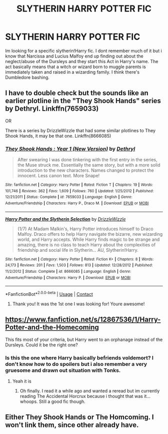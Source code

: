 #+TITLE: SLYTHERIN HARRY POTTER FIC

* SLYTHERIN HARRY POTTER FIC
:PROPERTIES:
:Author: Beneficial-Ad-2860
:Score: 8
:DateUnix: 1600121879.0
:DateShort: 2020-Sep-15
:FlairText: What's That Fic?
:END:
Im looking for a specific slytherin!Harry fic. I dont remember much of it but i know that Narcissa and Lucius Malfoy end up finding out about the neglect/abuse of the Dursleys and they start this Act in Harry's name. The act basically means that a witch or wizard born to muggle parents is immediately taken and raised in a wizarding family. I think there's Dumbledore bashing.


** I have to double check but the sounds like an earlier plotline in the "They Shook Hands" series by Dethryl. Linkffn(7659033)

OR

There is a series by DrizzleWizzle that had some similar plotlines to They Shook Hands, it may be that one. Linkffn(8666085)
:PROPERTIES:
:Author: Dragonblade0123
:Score: 2
:DateUnix: 1600129384.0
:DateShort: 2020-Sep-15
:END:

*** [[https://www.fanfiction.net/s/7659033/1/][*/They Shook Hands : Year 1 (New Version)/*]] by [[https://www.fanfiction.net/u/2560219/Dethryl][/Dethryl/]]

#+begin_quote
  After swearing I was done tinkering with the first entry in the series, the Muse struck me. Essentially the same story, but with a more solid introduction to the new characters. Names changed to protect the innocent. Less canon text. More Snape!
#+end_quote

^{/Site/:} ^{fanfiction.net} ^{*|*} ^{/Category/:} ^{Harry} ^{Potter} ^{*|*} ^{/Rated/:} ^{Fiction} ^{T} ^{*|*} ^{/Chapters/:} ^{19} ^{*|*} ^{/Words/:} ^{101,746} ^{*|*} ^{/Reviews/:} ^{362} ^{*|*} ^{/Favs/:} ^{1,609} ^{*|*} ^{/Follows/:} ^{760} ^{*|*} ^{/Updated/:} ^{1/25/2012} ^{*|*} ^{/Published/:} ^{12/21/2011} ^{*|*} ^{/Status/:} ^{Complete} ^{*|*} ^{/id/:} ^{7659033} ^{*|*} ^{/Language/:} ^{English} ^{*|*} ^{/Genre/:} ^{Adventure/Friendship} ^{*|*} ^{/Characters/:} ^{Harry} ^{P.,} ^{Draco} ^{M.} ^{*|*} ^{/Download/:} ^{[[http://www.ff2ebook.com/old/ffn-bot/index.php?id=7659033&source=ff&filetype=epub][EPUB]]} ^{or} ^{[[http://www.ff2ebook.com/old/ffn-bot/index.php?id=7659033&source=ff&filetype=mobi][MOBI]]}

--------------

[[https://www.fanfiction.net/s/8666085/1/][*/Harry Potter and the Slytherin Selection/*]] by [[https://www.fanfiction.net/u/2711324/DrizzleWizzle][/DrizzleWizzle/]]

#+begin_quote
  (1/7) At Madam Malkin's, Harry Potter introduces himself to Draco Malfoy. Draco offers to help Harry navigate the bizarre, new wizarding world, and Harry accepts. While Harry finds magic to be strange and amazing, there is no class to teach Harry about the complexities of friendship and social life in Slytherin... AU, Slytherin!Harry.
#+end_quote

^{/Site/:} ^{fanfiction.net} ^{*|*} ^{/Category/:} ^{Harry} ^{Potter} ^{*|*} ^{/Rated/:} ^{Fiction} ^{K+} ^{*|*} ^{/Chapters/:} ^{8} ^{*|*} ^{/Words/:} ^{24,173} ^{*|*} ^{/Reviews/:} ^{201} ^{*|*} ^{/Favs/:} ^{1,503} ^{*|*} ^{/Follows/:} ^{813} ^{*|*} ^{/Updated/:} ^{12/28/2012} ^{*|*} ^{/Published/:} ^{11/2/2012} ^{*|*} ^{/Status/:} ^{Complete} ^{*|*} ^{/id/:} ^{8666085} ^{*|*} ^{/Language/:} ^{English} ^{*|*} ^{/Genre/:} ^{Adventure/Friendship} ^{*|*} ^{/Characters/:} ^{Harry} ^{P.} ^{*|*} ^{/Download/:} ^{[[http://www.ff2ebook.com/old/ffn-bot/index.php?id=8666085&source=ff&filetype=epub][EPUB]]} ^{or} ^{[[http://www.ff2ebook.com/old/ffn-bot/index.php?id=8666085&source=ff&filetype=mobi][MOBI]]}

--------------

*FanfictionBot*^{2.0.0-beta} | [[https://github.com/FanfictionBot/reddit-ffn-bot/wiki/Usage][Usage]] | [[https://www.reddit.com/message/compose?to=tusing][Contact]]
:PROPERTIES:
:Author: FanfictionBot
:Score: 1
:DateUnix: 1600129405.0
:DateShort: 2020-Sep-15
:END:

**** Thank you! It was the 1st one I was looking for! Youre awesome!
:PROPERTIES:
:Author: Beneficial-Ad-2860
:Score: 1
:DateUnix: 1600151703.0
:DateShort: 2020-Sep-15
:END:


** [[https://www.fanfiction.net/s/12867536/1/Harry-Potter-and-the-Homecoming]]

This fits most of your criteria, but Harry went to an orphanage instead of the Dursleys. Could it be the right one?
:PROPERTIES:
:Author: OptimusRatchet
:Score: 2
:DateUnix: 1600138093.0
:DateShort: 2020-Sep-15
:END:

*** Is this the one where Harry basically befriends voldemort? I don't know how to do spoilers but i also remember a very gruesome and drawn out situation with Tonks.
:PROPERTIES:
:Author: roxys4effy
:Score: 1
:DateUnix: 1600442387.0
:DateShort: 2020-Sep-18
:END:

**** Yeah it is
:PROPERTIES:
:Author: OptimusRatchet
:Score: 2
:DateUnix: 1600842528.0
:DateShort: 2020-Sep-23
:END:

***** Oh finally. I read it a while ago and wanted a reread but im currently reading The Accidental Horcrux because i thought that was it... whoops. Still a good fic though.
:PROPERTIES:
:Author: roxys4effy
:Score: 1
:DateUnix: 1600842611.0
:DateShort: 2020-Sep-23
:END:


** Either They Shook Hands or The Homcoming. I won't link them, since other already have.
:PROPERTIES:
:Author: LordThomasBlack
:Score: 1
:DateUnix: 1600140825.0
:DateShort: 2020-Sep-15
:END:
